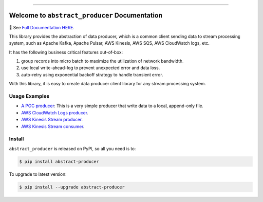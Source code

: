 
.. image:: https://readthedocs.org/projects/abstract-producer/badge/?version=latest
    :target: https://abstract-producer.readthedocs.io/en/latest/
    :alt: Documentation Status

.. image:: https://github.com/MacHu-GWU/abstract_producer-project/workflows/CI/badge.svg
    :target: https://github.com/MacHu-GWU/abstract_producer-project/actions?query=workflow:CI

.. image:: https://codecov.io/gh/MacHu-GWU/abstract_producer-project/branch/main/graph/badge.svg
    :target: https://codecov.io/gh/MacHu-GWU/abstract_producer-project

.. image:: https://img.shields.io/pypi/v/abstract-producer.svg
    :target: https://pypi.python.org/pypi/abstract-producer

.. image:: https://img.shields.io/pypi/l/abstract-producer.svg
    :target: https://pypi.python.org/pypi/abstract-producer

.. image:: https://img.shields.io/pypi/pyversions/abstract-producer.svg
    :target: https://pypi.python.org/pypi/abstract-producer

.. image:: https://img.shields.io/badge/Release_History!--None.svg?style=social
    :target: https://github.com/MacHu-GWU/abstract_producer-project/blob/main/release-history.rst

.. image:: https://img.shields.io/badge/STAR_Me_on_GitHub!--None.svg?style=social
    :target: https://github.com/MacHu-GWU/abstract_producer-project

------

.. image:: https://img.shields.io/badge/Link-Document-blue.svg
    :target: https://abstract-producer.readthedocs.io/en/latest/

.. image:: https://img.shields.io/badge/Link-API-blue.svg
    :target: https://abstract-producer.readthedocs.io/en/latest/py-modindex.html

.. image:: https://img.shields.io/badge/Link-Install-blue.svg
    :target: `install`_

.. image:: https://img.shields.io/badge/Link-GitHub-blue.svg
    :target: https://github.com/MacHu-GWU/abstract_producer-project

.. image:: https://img.shields.io/badge/Link-Submit_Issue-blue.svg
    :target: https://github.com/MacHu-GWU/abstract_producer-project/issues

.. image:: https://img.shields.io/badge/Link-Request_Feature-blue.svg
    :target: https://github.com/MacHu-GWU/abstract_producer-project/issues

.. image:: https://img.shields.io/badge/Link-Download-blue.svg
    :target: https://pypi.org/pypi/abstract-producer#files


Welcome to ``abstract_producer`` Documentation
==============================================================================
📔 See `Full Documentation HERE <https://abstract-producer.readthedocs.io/>`_.

.. image:: https://github.com/MacHu-GWU/abstract_producer-project/assets/6800411/0bbfba0c-12e4-413c-bfea-d68a1ead4369
    :target: https://abstract-producer.readthedocs.io/

This library provides the abstraction of data producer, which is a common client sending data to stream processing system, such as Apache Kafka, Apache Pulsar, AWS Kinesis, AWS SQS, AWS CloudWatch logs, etc.

It has the following business critical features out-of-box:

1. group records into micro batch to maximize the utilization of network bandwidth.
2. use local write-ahead-log to prevent unexpected error and data loss.
3. auto-retry using exponential backoff strategy to handle transient error.

With this library, it is easy to create data producer client library for any stream processing system.


Usage Examples
------------------------------------------------------------------------------
- `A POC producer <https://github.com/MacHu-GWU/abstract_producer-project/blob/main/examples/simple_producer.py>`_: This is a very simple producer that write data to a local, append-only file.
- `AWS CloudWatch Logs producer <https://github.com/MacHu-GWU/abstract_producer-project/blob/main/examples/aws_cloudwatch_logs_producer.py>`_.
- `AWS Kinesis Stream producer <https://github.com/MacHu-GWU/abstract_producer-project/blob/main/examples/aws_kinesis_producer.py>`_.
- `AWS Kinesis Stream consumer <https://github.com/MacHu-GWU/abstract_producer-project/blob/main/examples/aws_kinesis_consumer.py>`_.


.. _install:

Install
------------------------------------------------------------------------------

``abstract_producer`` is released on PyPI, so all you need is to:

.. code-block:: console

    $ pip install abstract-producer

To upgrade to latest version:

.. code-block:: console

    $ pip install --upgrade abstract-producer
